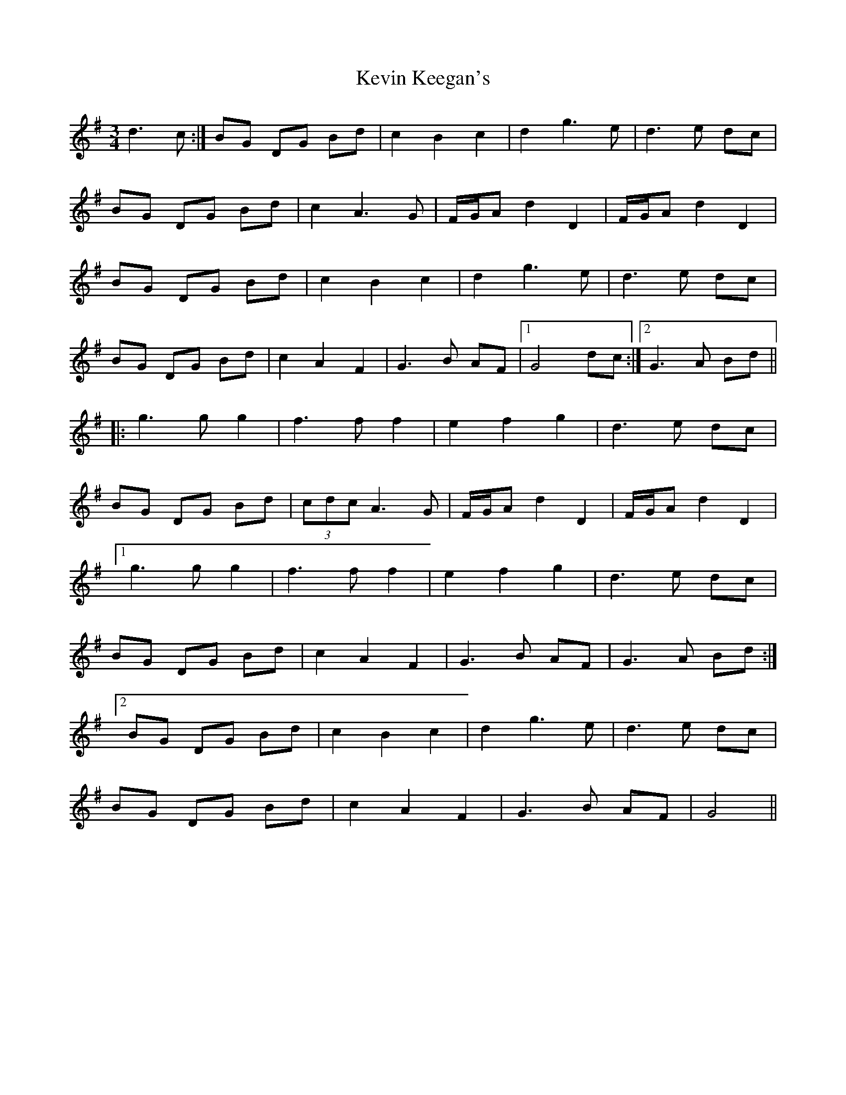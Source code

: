 X: 21440
T: Kevin Keegan's
R: waltz
M: 3/4
K: Gmajor
d3c:|BG DG Bd|c2 B2 c2|d2 g3e|d3e dc|
BG DG Bd|c2 A3G|F/G/A d2 D2|F/G/A d2 D2|
BG DG Bd|c2B2 c2|d2 g3e|d3e dc|
BG DG Bd|c2A2F2|G3B AF|1 G4 dc:|2 G3 A Bd||
|:g3 g g2|f3 f f2|e2 f2 g2|d3e dc|
BG DG Bd|(3cdc A3G|F/G/A d2 D2|F/G/A d2 D2|
[1 g3 g g2|f3 f f2|e2 f2 g2|d3e dc|
BG DG Bd|c2A2F2|G3B AF|G3 A Bd:|
[2 BG DG Bd|c2B2 c2|d2 g3e|d3e dc|
BG DG Bd|c2A2F2|G3B AF|G4||

